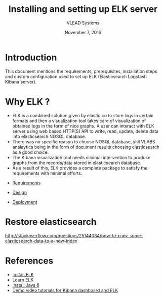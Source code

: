 #+Title: Installing and setting up ELK server 
#+Date: November 7, 2016
#+Author: VLEAD Systems 

* Introduction 
  This document mentions the requirements, prerequisites, installation
  steps and custom configuration used to set up ELK (Elasticsearch
  Logstash Kibana server).

* Why ELK ?
  + ELK is a combined solution given by elastic.co to store logs in
    certain formats and then a visualization tool takes care of
    visualization of obtained logs in the form of nice graphs. A user
    can interact with ELK server using web based HTTP(S) API to write,
    read, update, delete data into elasticsearch NOSQL database.
  + There was no specific reason to choose NOSQL database, still VLABS
    analaytics being in the form of document results choosing
    elasticsearch as a good choice.
  + The Kibana visualization tool needs minimal intervention to
    produce graphs from the records/data stored in elasticsearch
    database.
  + As a result of this, ELK provides a complete package to satisfy
    the requirements with minimal efforts.

+ [[./requirements/index.org][Requirements]]

+ [[./design/index.org][Design]]

+ [[./deployment/index.org][Deployment]]

* Restore elasticsearch 
  http://stackoverflow.com/questions/25144034/how-to-copy-some-elasticsearch-data-to-a-new-index  

* References
  + [[https://www.digitalocean.com/community/tutorials/how-to-install-elasticsearch-logstash-and-kibana-elk-stack-on-ubuntu-14-04][Install ELK]]
  + [[https://www.elastic.co/][Learn ELK]]
  + [[http://www.webupd8.org/2014/03/how-to-install-oracle-java-8-in-debian.html][Install Java 8]]
  + [[https://github.com/vlead/kt-sessions/blob/master/src/aashay/index.org#elk-videos][Demo video tutorials for Kibana dashboard and ELK]]

